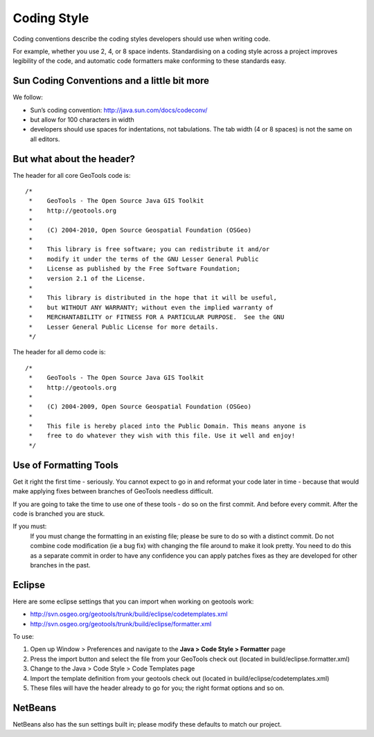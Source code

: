 Coding Style
------------

Coding conventions describe the coding styles developers should use when writing code.

For example, whether you use 2, 4, or 8 space indents. Standardising on a coding style across a project improves legibility of the code, and automatic code formatters make conforming to these standards easy.

Sun Coding Conventions and a little bit more
^^^^^^^^^^^^^^^^^^^^^^^^^^^^^^^^^^^^^^^^^^^^^

We follow:

* Sun’s coding convention: http://java.sun.com/docs/codeconv/
* but allow for 100 characters in width
* developers should use spaces for indentations, not tabulations.
  The tab width (4 or 8 spaces) is not the same on all editors.

But what about the header?
^^^^^^^^^^^^^^^^^^^^^^^^^^^^^^^^^^^^^^^^^^^^^

The header for all core GeoTools code is::
   
   /*
    *    GeoTools - The Open Source Java GIS Toolkit
    *    http://geotools.org
    *
    *    (C) 2004-2010, Open Source Geospatial Foundation (OSGeo)
    *
    *    This library is free software; you can redistribute it and/or
    *    modify it under the terms of the GNU Lesser General Public
    *    License as published by the Free Software Foundation;
    *    version 2.1 of the License.
    *
    *    This library is distributed in the hope that it will be useful,
    *    but WITHOUT ANY WARRANTY; without even the implied warranty of
    *    MERCHANTABILITY or FITNESS FOR A PARTICULAR PURPOSE.  See the GNU
    *    Lesser General Public License for more details.
    */

The header for all demo code is::
   
   /*
    *    GeoTools - The Open Source Java GIS Toolkit
    *    http://geotools.org
    *
    *    (C) 2004-2009, Open Source Geospatial Foundation (OSGeo)
    *
    *    This file is hereby placed into the Public Domain. This means anyone is
    *    free to do whatever they wish with this file. Use it well and enjoy!
    */

Use of Formatting Tools
^^^^^^^^^^^^^^^^^^^^^^^^

Get it right the first time - seriously. You cannot expect to go in and reformat your code later in time - because that would make applying fixes between branches of GeoTools needless difficult.

If you are going to take the time to use one of these tools - do so on the first commit. And before every commit. After the code is branched you are stuck.

If you must:
   If you must change the formatting in an existing file; please be sure to do so with a distinct commit. Do not combine code modification (ie a bug fix) with changing the file around to make it look pretty.
   You need to do this as a separate commit in order to have any confidence you can apply patches fixes as they are developed for other branches in the past.

Eclipse
^^^^^^^^

Here are some eclipse settings that you can import when working on geotools work:

* http://svn.osgeo.org/geotools/trunk/build/eclipse/codetemplates.xml
* http://svn.osgeo.org/geotools/trunk/build/eclipse/formatter.xml

To use:

1. Open up Window > Preferences and navigate to the **Java > Code Style > Formatter** page

2. Press the import button and select the file from your GeoTools check out (located in build/eclipse.formatter.xml)

3. Change to the Java > Code Style > Code Templates page
4. Import the template definition from your geotools check out (located in build/eclipse/codetemplates.xml)
5. These files will have the header already to go for you; the right format options and so on.

NetBeans
^^^^^^^^^
 
NetBeans also has the sun settings built in; please modify these defaults to match our project.